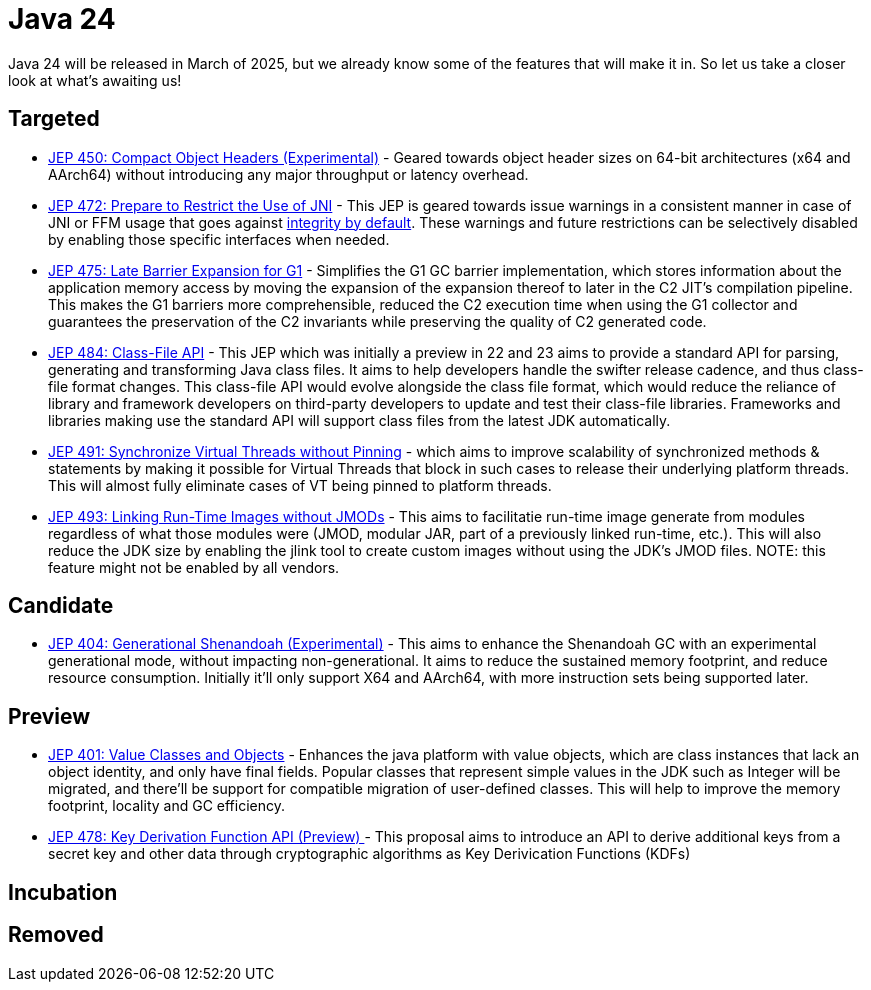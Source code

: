 = Java 24
:toc:
:toc-placement:
:toclevels: 3

Java 24 will be released in March of 2025, but we already know some of the features that will make it in.
So let us take a closer look at what's awaiting us!

== Targeted
- https://openjdk.org/jeps/450[JEP 450: Compact Object Headers (Experimental)] - Geared towards object header sizes on 64-bit architectures (x64 and AArch64) without introducing any major throughput or latency overhead.
- https://openjdk.org/jeps/472[JEP 472: Prepare to Restrict the Use of JNI] - This JEP is geared towards issue warnings in a consistent manner in case of JNI or FFM usage that goes against https://openjdk.org/jeps/8305968[integrity by default]. These warnings and future restrictions can be selectively disabled by enabling those specific interfaces when needed.
- https://openjdk.org/jeps/475[JEP 475: Late Barrier Expansion for G1]  - Simplifies the G1 GC barrier implementation, which stores information about the application memory access by moving the expansion of the expansion thereof to later in the C2 JIT's compilation pipeline. This makes the G1 barriers more comprehensible, reduced the C2 execution time when using the G1 collector and guarantees the preservation of the C2 invariants while preserving the quality of C2 generated code.
- https://openjdk.org/jeps/484[JEP 484: Class-File API] - This JEP which was initially a preview in 22 and 23 aims to provide a standard API for parsing, generating and transforming Java class files. It aims to help developers handle the swifter release cadence, and thus class-file format changes. This class-file API would evolve alongside the class file format, which would reduce the reliance of library and framework developers on third-party developers to update and test their class-file libraries. Frameworks and libraries making use the standard API will support class files from the latest JDK automatically.
- https://openjdk.org/jeps/491[JEP 491: Synchronize Virtual Threads without Pinning] - which aims to improve scalability of synchronized methods & statements by making it possible for Virtual Threads that block in such cases to release their underlying platform threads. This will almost fully eliminate cases of VT being pinned to platform threads.
- https://openjdk.org/jeps/493[JEP 493: Linking Run-Time Images without JMODs] - This aims to facilitatie run-time image generate from modules regardless of what those modules were (JMOD, modular JAR, part of a previously linked run-time, etc.). This will also reduce the JDK size by enabling the jlink tool to create custom images without using the JDK's JMOD files. NOTE: this feature might not be enabled by all vendors.

== Candidate
- https://openjdk.org/jeps/404[JEP 404: Generational Shenandoah (Experimental)] - This aims to enhance the Shenandoah GC with an experimental generational mode, without impacting non-generational. It aims to reduce the sustained memory footprint, and reduce resource consumption. Initially it'll only support X64 and AArch64, with more instruction sets being supported later.

== Preview

- https://openjdk.org/jeps/401[JEP 401: Value Classes and Objects] - Enhances the java platform with value objects, which are class instances that lack an object identity, and only have final fields. Popular classes that represent simple values in the JDK such as Integer will be migrated, and there'll be support for compatible migration of user-defined classes. This will help to improve the memory footprint, locality and GC efficiency.
- https://openjdk.org/jeps/478[JEP 478: Key Derivation Function API (Preview)
] - This proposal aims to introduce an API to derive additional keys from a secret key and other data through cryptographic algorithms as Key Derivication Functions (KDFs)

== Incubation

== Removed